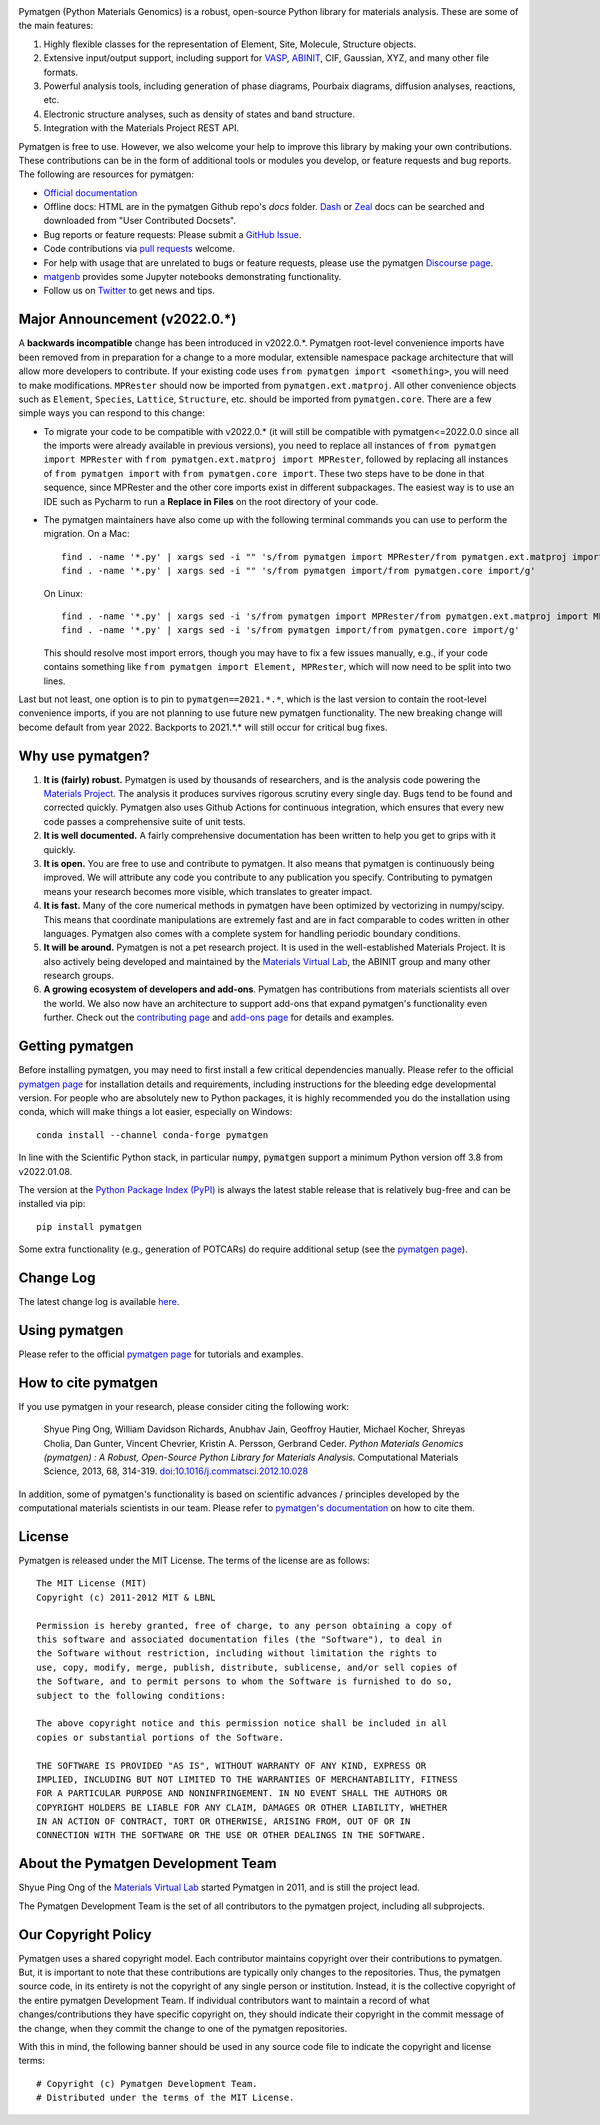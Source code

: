 .. image:: https://github.com/materialsproject/pymatgen/actions/workflows/test-linux.yml/badge.svg
   :alt: CI Status
   :target: https://github.com/materialsproject/pymatgen/actions/workflows/test-linux.yml
.. image:: https://img.shields.io/pypi/dm/pymatgen?style=flat&color=blue&label=PyPI%20Downloads
   :alt: PyPI Downloads
   :target: https://pypi.org/project/pymatgen
.. image:: https://img.shields.io/conda/dn/conda-forge/pymatgen?style=flat&color=blue&label=Conda%20Downloads
   :alt: Conda Downloads
   :target: https://anaconda.org/conda-forge/pymatgen
.. image:: https://img.shields.io/coveralls/github/materialsproject/pymatgen?style=flat&label=Coverage
   :alt: Coveralls
   :target: https://coveralls.io/github/materialsproject/pymatgen?branch=master
.. image:: https://results.pre-commit.ci/badge/github/materialsproject/pymatgen/master.svg
   :alt: pre-commit.ci status
   :target: https://results.pre-commit.ci/latest/github/materialsproject/pymatgen/master

Pymatgen (Python Materials Genomics) is a robust, open-source Python library
for materials analysis. These are some of the main features:

1. Highly flexible classes for the representation of Element, Site, Molecule,
   Structure objects.
2. Extensive input/output support, including support for `VASP
   <http://cms.mpi.univie.ac.at/vasp>`_, `ABINIT <http://www.abinit.org>`_, CIF,
   Gaussian, XYZ, and many other file formats.
3. Powerful analysis tools, including generation of phase diagrams, Pourbaix
   diagrams, diffusion analyses, reactions, etc.
4. Electronic structure analyses, such as density of states and band structure.
5. Integration with the Materials Project REST API.

Pymatgen is free to use. However, we also welcome your help to improve this
library by making your own contributions.  These contributions can be in the
form of additional tools or modules you develop, or feature requests and bug
reports. The following are resources for pymatgen:

* `Official documentation <http://pymatgen.org>`_
* Offline docs: HTML are in the pymatgen Github repo's `docs` folder. `Dash <http://kapeli.com/dash>`_ or
  `Zeal <http://zealdocs.org/>`_ docs can be searched and downloaded from "User Contributed Docsets".
* Bug reports or feature requests: Please submit a `GitHub Issue <http://github.com/materialsproject/pymatgen/issues>`_.
* Code contributions via `pull requests <https://github.com/materialsproject/pymatgen/pulls>`_ welcome.
* For help with usage that are unrelated to bugs or feature requests, please use the pymatgen `Discourse page
  <https://discuss.matsci.org/c/pymatgen>`_.
* `matgenb <http://matgenb.materialsvirtuallab.org>`_ provides some Jupyter notebooks demonstrating functionality.
* Follow us on `Twitter <http://twitter.com/pymatgen>`_ to get news and tips.

Major Announcement (v2022.0.*)
==============================

A **backwards incompatible** change has been introduced in v2022.0.*. Pymatgen root-level convenience imports have been
removed from in preparation for a change to a more modular, extensible namespace package architecture that will allow
more developers to contribute. If your existing code uses ``from pymatgen import <something>``, you will need to make
modifications. ``MPRester`` should now be imported from ``pymatgen.ext.matproj``. All other convenience objects such as
``Element``, ``Species``, ``Lattice``, ``Structure``, etc. should be imported from ``pymatgen.core``. There are a few simple ways
you can respond to this change:

* To migrate your code to be compatible with v2022.0.* (it will still be compatible with pymatgen<=2022.0.0 since all
  the imports were already available in previous versions), you need to replace all instances of
  ``from pymatgen import MPRester`` with ``from pymatgen.ext.matproj import MPRester``, followed by replacing all instances
  of ``from pymatgen import`` with ``from pymatgen.core import``. These two steps have to be done in that sequence, since
  MPRester and the other core imports exist in different subpackages. The easiest way is to use an IDE such
  as Pycharm to run a **Replace in Files** on the root directory of your code.
* The pymatgen maintainers have also come up with the following terminal commands you can use to perform the migration.
  On a Mac::

    find . -name '*.py' | xargs sed -i "" 's/from pymatgen import MPRester/from pymatgen.ext.matproj import MPRester/g'
    find . -name '*.py' | xargs sed -i "" 's/from pymatgen import/from pymatgen.core import/g'

  On Linux::

    find . -name '*.py' | xargs sed -i 's/from pymatgen import MPRester/from pymatgen.ext.matproj import MPRester/g'
    find . -name '*.py' | xargs sed -i 's/from pymatgen import/from pymatgen.core import/g'

  This should resolve most import errors, though you may have to fix a few issues manually, e.g., if your code contains
  something like ``from pymatgen import Element, MPRester``, which will now need to be split into two lines.

Last but not least, one option is to pin to ``pymatgen==2021.*.*``, which is the last version to contain the root-level
convenience imports, if you are not planning to use future new pymatgen functionality. The new breaking change will
become default from year 2022. Backports to 2021.*.* will still occur for critical bug fixes.

Why use pymatgen?
=================

1. **It is (fairly) robust.** Pymatgen is used by thousands of researchers, and is the analysis code powering the
   `Materials Project`_. The analysis it produces survives rigorous scrutiny every single day. Bugs tend to be
   found and corrected quickly. Pymatgen also uses Github Actions for continuous integration, which ensures that every
   new code passes a comprehensive suite of unit tests.
2. **It is well documented.** A fairly comprehensive documentation has been written to help you get to grips with it
   quickly.
3. **It is open.** You are free to use and contribute to pymatgen. It also means that pymatgen is continuously being
   improved. We will attribute any code you contribute to any publication you specify. Contributing to pymatgen means
   your research becomes more visible, which translates to greater impact.
4. **It is fast.** Many of the core numerical methods in pymatgen have been optimized by vectorizing in numpy/scipy.
   This means that coordinate manipulations are extremely fast and are in fact comparable to codes written in other
   languages. Pymatgen also comes with a complete system for handling periodic boundary conditions.
5. **It will be around.** Pymatgen is not a pet research project. It is used in the well-established Materials Project.
   It is also actively being developed and maintained by the `Materials Virtual Lab`_, the ABINIT group and many
   other research groups.
6. **A growing ecosystem of developers and add-ons**. Pymatgen has contributions from materials scientists all over the
   world. We also now have an architecture to support add-ons that expand pymatgen's functionality even further. Check
   out the `contributing page <http://pymatgen.org/contributing>`_ and `add-ons page <http://pymatgen.org/addons>`_ for
   details and examples.

Getting pymatgen
================

Before installing pymatgen, you may need to first install a few critical dependencies manually. Please refer to the
official `pymatgen page`_ for installation details and requirements, including instructions for the bleeding edge
developmental version. For people who are absolutely new to Python packages, it is highly recommended you do the
installation using conda, which will make things a lot easier, especially on Windows::

    conda install --channel conda-forge pymatgen

In line with the Scientific Python stack, in particular :code:`numpy`, :code:`pymatgen` support a minimum Python version off 3.8 from v2022.01.08.

The version at the `Python Package Index (PyPI) <https://pypi.org/project/pymatgen>`_ is always the latest stable
release that is relatively bug-free and can be installed via pip::

    pip install pymatgen

Some extra functionality (e.g., generation of POTCARs) do require additional setup (see the `pymatgen page`_).

Change Log
==========

The latest change log is available `here <http://pymatgen.org/change_log>`_.

Using pymatgen
==============

Please refer to the official `pymatgen page`_ for tutorials and examples.

How to cite pymatgen
====================

If you use pymatgen in your research, please consider citing the following
work:

    Shyue Ping Ong, William Davidson Richards, Anubhav Jain, Geoffroy Hautier,
    Michael Kocher, Shreyas Cholia, Dan Gunter, Vincent Chevrier, Kristin A.
    Persson, Gerbrand Ceder. *Python Materials Genomics (pymatgen) : A Robust,
    Open-Source Python Library for Materials Analysis.* Computational
    Materials Science, 2013, 68, 314-319. `doi:10.1016/j.commatsci.2012.10.028
    <https://doi.org/10.1016/j.commatsci.2012.10.028>`_

In addition, some of pymatgen's functionality is based on scientific advances
/ principles developed by the computational materials scientists in our team.
Please refer to `pymatgen's documentation <http://pymatgen.org/>`_ on how to
cite them.

License
=======

Pymatgen is released under the MIT License. The terms of the license are as
follows::

    The MIT License (MIT)
    Copyright (c) 2011-2012 MIT & LBNL

    Permission is hereby granted, free of charge, to any person obtaining a copy of
    this software and associated documentation files (the "Software"), to deal in
    the Software without restriction, including without limitation the rights to
    use, copy, modify, merge, publish, distribute, sublicense, and/or sell copies of
    the Software, and to permit persons to whom the Software is furnished to do so,
    subject to the following conditions:

    The above copyright notice and this permission notice shall be included in all
    copies or substantial portions of the Software.

    THE SOFTWARE IS PROVIDED "AS IS", WITHOUT WARRANTY OF ANY KIND, EXPRESS OR
    IMPLIED, INCLUDING BUT NOT LIMITED TO THE WARRANTIES OF MERCHANTABILITY, FITNESS
    FOR A PARTICULAR PURPOSE AND NONINFRINGEMENT. IN NO EVENT SHALL THE AUTHORS OR
    COPYRIGHT HOLDERS BE LIABLE FOR ANY CLAIM, DAMAGES OR OTHER LIABILITY, WHETHER
    IN AN ACTION OF CONTRACT, TORT OR OTHERWISE, ARISING FROM, OUT OF OR IN
    CONNECTION WITH THE SOFTWARE OR THE USE OR OTHER DEALINGS IN THE SOFTWARE.

About the Pymatgen Development Team
===================================

Shyue Ping Ong of the `Materials Virtual Lab`_ started Pymatgen in 2011, and is
still the project lead.

The Pymatgen Development Team is the set of all contributors to the
pymatgen project, including all subprojects.

Our Copyright Policy
====================

Pymatgen uses a shared copyright model. Each contributor maintains copyright
over their contributions to pymatgen. But, it is important to note that these
contributions are typically only changes to the repositories. Thus, the
pymatgen source code, in its entirety is not the copyright of any
single person or institution. Instead, it is the collective copyright of the
entire pymatgen Development Team. If individual contributors want to maintain a
record of what changes/contributions they have specific copyright on, they
should indicate their copyright in the commit message of the change, when
they commit the change to one of the pymatgen repositories.

With this in mind, the following banner should be used in any source code file
to indicate the copyright and license terms::

    # Copyright (c) Pymatgen Development Team.
    # Distributed under the terms of the MIT License.

.. _`pymatgen page` : http://www.pymatgen.org
.. _`Materials Project` : https://www.materialsproject.org
.. _`Materials Virtual Lab`: http://www.materialsvirtuallab.org
